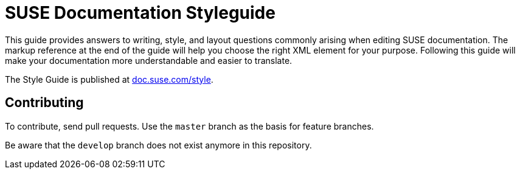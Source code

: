 = SUSE Documentation Styleguide

This guide provides answers to writing, style, and layout questions commonly
arising when editing SUSE documentation. The markup reference at the end of
the guide will help you choose the right XML element for your
purpose. Following this guide will make your documentation more understandable
and easier to translate.

The Style Guide is published at
https://doc.suse.com/style/current/[doc.suse.com/style].


Contributing
-------------

To contribute, send pull requests. Use the `master` branch as the basis for
feature branches.

Be aware that the `develop` branch does not exist anymore in this repository.
